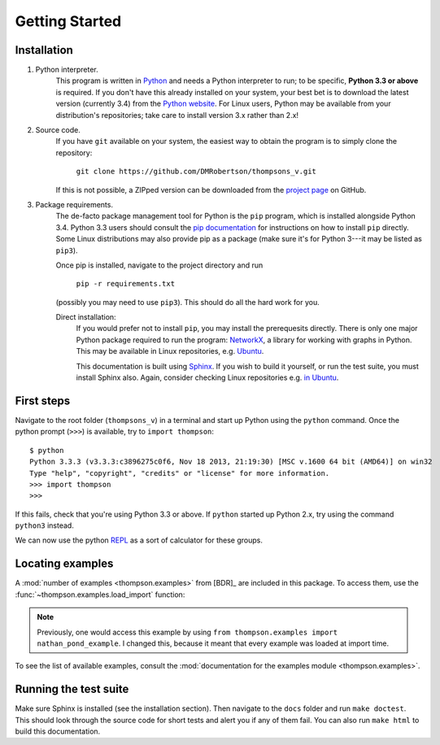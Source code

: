 Getting Started
===============

Installation
------------

1. Python interpreter.
	This program is written in `Python <python.org>`_ and needs a Python interpreter to run; to be specific, **Python 3.3 or above** is required. If you don't have this already installed on your system, your best bet is to download the latest version (currently 3.4) from the `Python website <python.org>`_. For Linux users, Python may be available from your distribution's repositories; take care to install version 3.x rather than 2.x!

2. Source code.
	If you have ``git`` available on your system, the easiest way to obtain the program is to simply clone the repository:
		
		``git clone https://github.com/DMRobertson/thompsons_v.git``
		
	If this is not possible, a ZIPped version can be downloaded from the `project page <https://github.com/DMRobertson/thompsons_v>`_ on GitHub.

3. Package requirements.
	The de-facto package management tool for Python is the ``pip`` program, which is installed alongside Python 3.4. Python 3.3 users should consult the `pip documentation <https://pypi.python.org/pypi/pip/>`_ for instructions on how to install ``pip`` directly. Some Linux distributions may also provide pip as a package (make sure it's for Python 3---it may be listed as ``pip3``).
	
	Once pip is installed, navigate to the project directory and run
	
		``pip -r requirements.txt``
	
	(possibly you may need to use ``pip3``). This should do all the hard work for you.
	
	Direct installation:
		If you would prefer not to install ``pip``, you may install the prerequesits directly. There is only one major Python package required to run the program: `NetworkX <https://networkx.github.io/>`_, a library for working with graphs in Python. This may be available in Linux repositories, e.g. `Ubuntu <http://packages.ubuntu.com/search?keywords=python3-networkx&searchon=names>`_.
		
		This documentation is built using `Sphinx <http://sphinx-doc.org/>`_. If you wish to build it yourself, or run the test suite, you must install Sphinx also. Again, consider checking Linux repositories e.g. `in Ubuntu <http://packages.ubuntu.com/search?suite=default&section=all&arch=any&keywords=python3-sphinx&searchon=names>`_.

First steps
-----------

Navigate to the root folder (``thompsons_v``) in a terminal and start up Python using the ``python`` command. Once the python prompt (``>>>``) is available, try to ``import thompson``::

	$ python
	Python 3.3.3 (v3.3.3:c3896275c0f6, Nov 18 2013, 21:19:30) [MSC v.1600 64 bit (AMD64)] on win32
	Type "help", "copyright", "credits" or "license" for more information.
	>>> import thompson
	>>>

If this fails, check that you're using Python 3.3 or above. If ``python`` started up Python 2.x, try using the command ``python3`` instead.

We can now use the python `REPL <http://en.wikipedia.org/wiki/Read%E2%80%93eval%E2%80%93print_loop>`_ as a sort of calculator for these groups.

.. doctest::
	:options: +NORMALIZE_WHITESPACE
	
	>>> from thompson import *
	>>> sig = (2, 1) #signature of the algebra we work in
	>>> domain = Generators.standard_basis(sig).expand(0).expand(0)
	>>> range  = Generators.standard_basis(sig).expand(0).expand(1)
	>>> print(domain)
	[x1 a1 a1, x1 a1 a2, x1 a2]
	>>> print(range)
	[x1 a1, x1 a2 a1, x1 a2 a2]
	>>> phi = Automorphism(domain, range)
	>>> print(phi)
	InfiniteAut: V(2, 1) -> V(2, 1) specified by 3 generators (after expansion and reduction).
	x1 a1 a1 -> x1 a1   
	x1 a1 a2 -> x1 a2 a1
	x1 a2    -> x1 a2 a2

.. doctest::
	:options: +NORMALIZE_WHITESPACE
	
	>>> phi.image('x a2 a1 a2 a2 a1')
	Word('x1 a2 a2 a1 a2 a2 a1', (2, 1))
	>>> phi.order
	inf
	>>> phi.print_characteristics()
	(-1, a1)
	(1, a2)
	>>> phi.dump_QNB()
	x1 a1 Left semi-infinite component with characteristic (-1, a1)
	x1 a2 Right semi-infinite component with characteristic (1, a2)

.. doctest::
	:options: +NORMALIZE_WHITESPACE
	
	>>> print(phi ** 2)
	InfiniteAut: V(2, 1) -> V(2, 1) specified by 4 generators (after expansion and reduction).
	x1 a1 a1 a1 -> x1 a1      
	x1 a1 a1 a2 -> x1 a2 a1   
	x1 a1 a2    -> x1 a2 a2 a1
	x1 a2       -> x1 a2 a2 a2
	>>> print(~phi) #inverse
	InfiniteAut: V(2, 1) -> V(2, 1) specified by 3 generators (after expansion and reduction).
	x1 a1    -> x1 a1 a1
	x1 a2 a1 -> x1 a1 a2
	x1 a2 a2 -> x1 a2   
	>>> print(~phi * phi) # == identity
	PeriodicAut: V(2, 1) -> V(2, 1) specified by 1 generators (after expansion and reduction).
	x1 -> x1

Locating examples
-----------------

A :mod:`number of examples <thompson.examples>` from [BDR]_ are included in this package. To access them, use the :func:`~thompson.examples.load_import` function:

.. doctest::
	:options: +NORMALIZE_WHITESPACE
	
	>>> from thompson import *
	>>> phi = load_example('nathan_pond_example')
	>>> print(phi)
	InfiniteAut: V(2, 1) -> V(2, 1) specified by 7 generators (after expansion and reduction).
	x1 a1 a1 a1 a1 -> x1 a1 a1      
	x1 a1 a1 a1 a2 -> x1 a1 a2 a1 a1
	x1 a1 a1 a2 a1 -> x1 a2 a2      
	x1 a1 a1 a2 a2 -> x1 a2 a1      
	x1 a1 a2       -> x1 a1 a2 a1 a2
	x1 a2 a1       -> x1 a1 a2 a2 a2
	x1 a2 a2       -> x1 a1 a2 a2 a1

.. note:: Previously, one would access this example by using ``from thompson.examples import nathan_pond_example``. I changed this, because it meant that every example was loaded at import time.

To see the list of available examples, consult the :mod:`documentation for the examples module <thompson.examples>`.

Running the test suite
----------------------

Make sure Sphinx is installed (see the installation section). Then navigate to the ``docs`` folder and run ``make doctest``. This should look through the source code for short tests and alert you if any of them fail. You can also run ``make html`` to build this documentation.